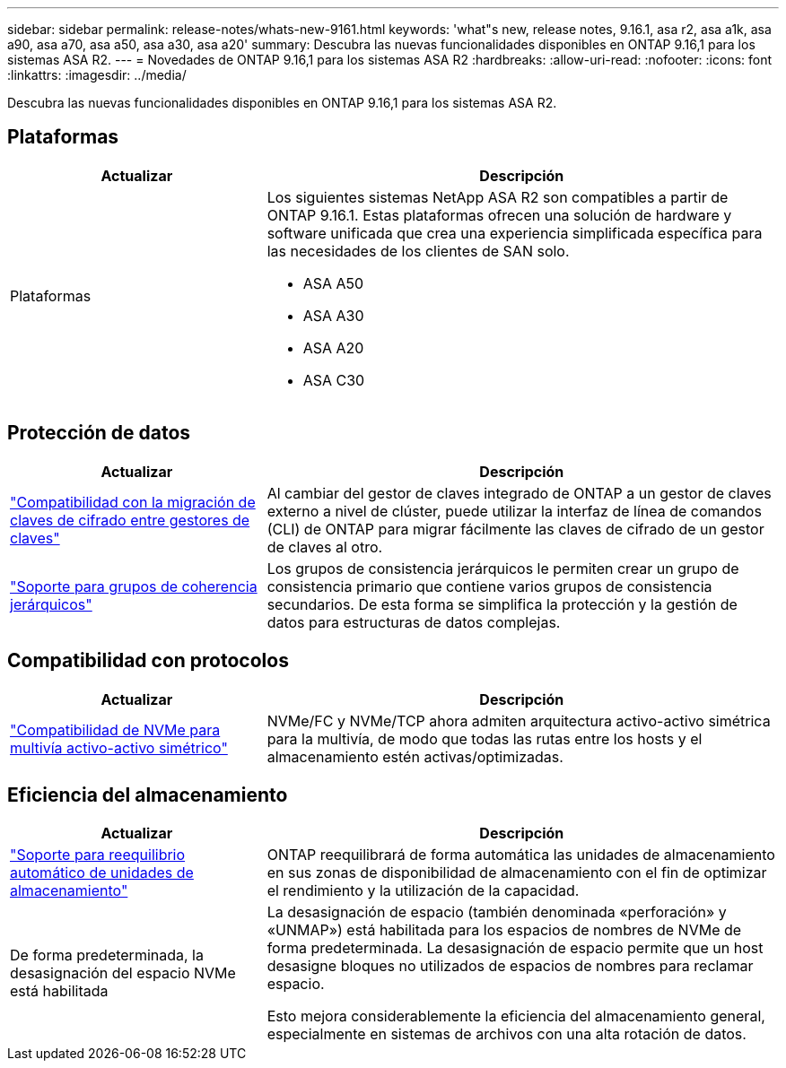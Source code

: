 ---
sidebar: sidebar 
permalink: release-notes/whats-new-9161.html 
keywords: 'what"s new, release notes, 9.16.1, asa r2, asa a1k, asa a90, asa a70, asa a50, asa a30, asa a20' 
summary: Descubra las nuevas funcionalidades disponibles en ONTAP 9.16,1 para los sistemas ASA R2. 
---
= Novedades de ONTAP 9.16,1 para los sistemas ASA R2
:hardbreaks:
:allow-uri-read: 
:nofooter: 
:icons: font
:linkattrs: 
:imagesdir: ../media/


[role="lead"]
Descubra las nuevas funcionalidades disponibles en ONTAP 9.16,1 para los sistemas ASA R2.



== Plataformas

[cols="2,4"]
|===
| Actualizar | Descripción 


| Plataformas  a| 
Los siguientes sistemas NetApp ASA R2 son compatibles a partir de ONTAP 9.16.1. Estas plataformas ofrecen una solución de hardware y software unificada que crea una experiencia simplificada específica para las necesidades de los clientes de SAN solo.

* ASA A50
* ASA A30
* ASA A20
* ASA C30


|===


== Protección de datos

[cols="2,4"]
|===
| Actualizar | Descripción 


| link:../secure-data/migrate-encryption-keys-between-key-managers.html["Compatibilidad con la migración de claves de cifrado entre gestores de claves"] | Al cambiar del gestor de claves integrado de ONTAP a un gestor de claves externo a nivel de clúster, puede utilizar la interfaz de línea de comandos (CLI) de ONTAP para migrar fácilmente las claves de cifrado de un gestor de claves al otro. 


| link:../data-protection/manage-consistency-groups.html["Soporte para grupos de coherencia jerárquicos"] | Los grupos de consistencia jerárquicos le permiten crear un grupo de consistencia primario que contiene varios grupos de consistencia secundarios. De esta forma se simplifica la protección y la gestión de datos para estructuras de datos complejas. 
|===


== Compatibilidad con protocolos

[cols="2,4"]
|===
| Actualizar | Descripción 


| link:../get-started/learn-about.html["Compatibilidad de NVMe para multivía activo-activo simétrico"] | NVMe/FC y NVMe/TCP ahora admiten arquitectura activo-activo simétrica para la multivía, de modo que todas las rutas entre los hosts y el almacenamiento estén activas/optimizadas. 
|===


== Eficiencia del almacenamiento

[cols="2,4"]
|===
| Actualizar | Descripción 


| link:../learn-more/hardware-comparison.html["Soporte para reequilibrio automático de unidades de almacenamiento"] | ONTAP reequilibrará de forma automática las unidades de almacenamiento en sus zonas de disponibilidad de almacenamiento con el fin de optimizar el rendimiento y la utilización de la capacidad. 


| De forma predeterminada, la desasignación del espacio NVMe está habilitada  a| 
La desasignación de espacio (también denominada «perforación» y «UNMAP») está habilitada para los espacios de nombres de NVMe de forma predeterminada. La desasignación de espacio permite que un host desasigne bloques no utilizados de espacios de nombres para reclamar espacio.

Esto mejora considerablemente la eficiencia del almacenamiento general, especialmente en sistemas de archivos con una alta rotación de datos.

|===